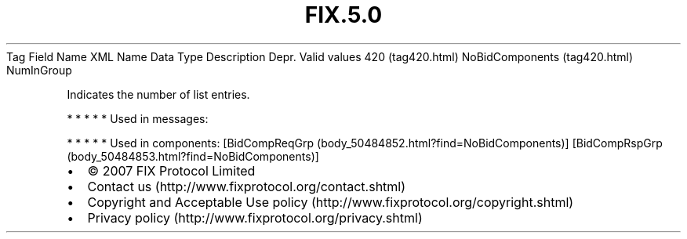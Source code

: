.TH FIX.5.0 "" "" "Tag #420"
Tag
Field Name
XML Name
Data Type
Description
Depr.
Valid values
420 (tag420.html)
NoBidComponents (tag420.html)
NumInGroup
.PP
Indicates the number of list entries.
.PP
   *   *   *   *   *
Used in messages:
.PP
   *   *   *   *   *
Used in components:
[BidCompReqGrp (body_50484852.html?find=NoBidComponents)]
[BidCompRspGrp (body_50484853.html?find=NoBidComponents)]

.PD 0
.P
.PD

.PP
.PP
.IP \[bu] 2
© 2007 FIX Protocol Limited
.IP \[bu] 2
Contact us (http://www.fixprotocol.org/contact.shtml)
.IP \[bu] 2
Copyright and Acceptable Use policy (http://www.fixprotocol.org/copyright.shtml)
.IP \[bu] 2
Privacy policy (http://www.fixprotocol.org/privacy.shtml)
